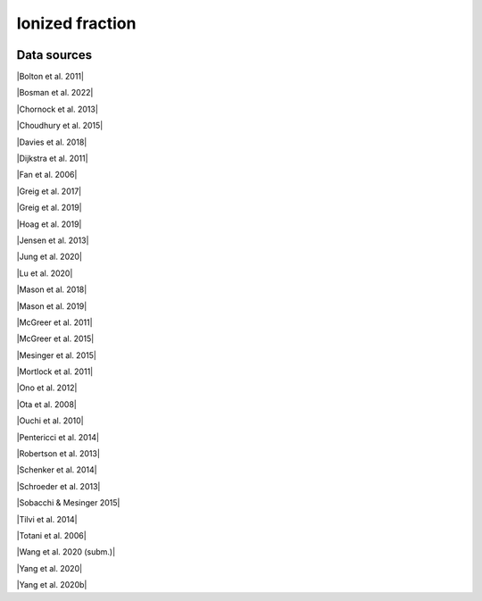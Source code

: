 .. _ionized_fraction:

Ionized fraction
================
.. image:: ../plots/ionized_fraction.png
   :height: 200pt

Data sources
^^^^^^^^^^^^

|Bolton et al. 2011|

.. |Bolton et al. 2011| raw:: html

   <a href="https://academic.oup.com/mnrasl/article/416/1/L70/1069209" target="_blank">Bolton et al. 2011</a>

|Bosman et al. 2022|

.. |Bosman et al. 2022| raw:: html

   <a href="https://ui.adsabs.harvard.edu/abs/2022MNRAS.514...55B/abstract" target="_blank">Bosman et al. 2022</a>

|Chornock et al. 2013|

.. |Chornock et al. 2013| raw:: html

   <a href="https://iopscience.iop.org/article/10.1088/0004-637X/774/1/26" target="_blank">Chornock et al. 2013</a>

|Choudhury et al. 2015|

.. |Choudhury et al. 2015| raw:: html

   <a href="https://academic.oup.com/mnras/article/452/1/261/1748658" target="_blank">Choudhury et al. 2015</a>

|Davies et al. 2018|

.. |Davies et al. 2018| raw:: html

   <a href="https://iopscience.iop.org/article/10.3847/1538-4357/aad6dc" target="_blank">Davies et al. 2018</a>

|Dijkstra et al. 2011|

.. |Dijkstra et al. 2011| raw:: html

   <a href="https://academic.oup.com/mnras/article/414/3/2139/1037521" target="_blank">Dijkstra et al. 2011</a>

|Fan et al. 2006|

.. |Fan et al. 2006| raw:: html

   <a href="https://iopscience.iop.org/article/10.1086/504836" target="_blank">Fan et al. 2006</a>

|Greig et al. 2017|

.. |Greig et al. 2017| raw:: html

   <a href="https://academic.oup.com/mnras/article/466/4/4239/2738738" target="_blank">Greig et al. 2017</a>

|Greig et al. 2019|

.. |Greig et al. 2019| raw:: html

   <a href="https://academic.oup.com/mnras/article-abstract/484/4/5094/5300127" target="_blank">Greig et al. 2019</a>

|Hoag et al. 2019|

.. |Hoag et al. 2019| raw:: html

   <a href="https://iopscience.iop.org/article/10.3847/1538-4357/ab1de7" target="_blank">Hoag et al. 2019</a>

|Jensen et al. 2013|

.. |Jensen et al. 2013| raw:: html

   <a href="https://academic.oup.com/mnras/article/428/2/1366/1004492" target="_blank">Jensen et al. 2013</a>

|Jung et al. 2020|

.. |Jung et al. 2020| raw:: html

   <a href="https://ui.adsabs.harvard.edu/abs/2020ApJ...904..144J/abstract" target="_blank">Jung et al. 2020</a>

|Lu et al. 2020|

.. |Lu et al. 2020| raw:: html

   <a href="https://iopscience.iop.org/article/10.3847/1538-4357/ab7db7/pdf" target="_blank">Lu et al. 2020</a>

|Mason et al. 2018|

.. |Mason et al. 2018| raw:: html

   <a href="https://iopscience.iop.org/article/10.3847/1538-4357/aab0a7" target="_blank">Mason et al. 2018</a>

|Mason et al. 2019|

.. |Mason et al. 2019| raw:: html

   <a href="https://academic.oup.com/mnras/article/485/3/3947/5369632" target="_blank">Mason et al. 2019</a>

|McGreer et al. 2011|

.. |McGreer et al. 2011| raw:: html

   <a href="https://academic.oup.com/mnras/article/415/4/3237/1747511" target="_blank">McGreer et al. 2011</a>

|McGreer et al. 2015|

.. |McGreer et al. 2015| raw:: html

   <a href="https://academic.oup.com/mnras/article/447/1/499/990109" target="_blank">McGreer et al. 2015</a>

|Mesinger et al. 2015|

.. |Mesinger et al. 2015| raw:: html

   <a href="https://academic.oup.com/mnras/article/446/1/566/1322451" target="_blank">Mesinger et al. 2015</a>

|Mortlock et al. 2011|

.. |Mortlock et al. 2011| raw:: html

   <a href="https://www.nature.com/articles/nature10159" target="_blank">Mortlock et al. 2011</a>

|Ono et al. 2012|

.. |Ono et al. 2012| raw:: html

   <a href="https://iopscience.iop.org/article/10.1088/0004-637X/744/2/83" target="_blank">Ono et al. 2012</a>

|Ota et al. 2008|

.. |Ota et al. 2008| raw:: html

   <a href="https://iopscience.iop.org/article/10.1086/529006" target="_blank">Ota et al. 2008</a>

|Ouchi et al. 2010|

.. |Ouchi et al. 2010| raw:: html

   <a href="https://iopscience.iop.org/article/10.1088/0004-637X/723/1/869" target="_blank">Ouchi et al. 2010</a>

|Pentericci et al. 2014|

.. |Pentericci et al. 2014| raw:: html

   <a href="https://iopscience.iop.org/article/10.1088/0004-637X/793/2/113" target="_blank">Pentericci et al. 2014</a>

|Robertson et al. 2013|

.. |Robertson et al. 2013| raw:: html

   <a href="https://iopscience.iop.org/article/10.1088/0004-637X/768/1/71" target="_blank">Robertson et al. 2013</a>

|Schenker et al. 2014|

.. |Schenker et al. 2014| raw:: html

   <a href="https://iopscience.iop.org/article/10.1088/0004-637X/795/1/20" target="_blank">Schenker et al. 2014</a>

|Schroeder et al. 2013|

.. |Schroeder et al. 2013| raw:: html

   <a href="https://academic.oup.com/mnras/article/428/4/3058/994930" target="_blank">Schroeder et al. 2013</a>

|Sobacchi & Mesinger 2015|

.. |Sobacchi & Mesinger 2015| raw:: html

   <a href="https://academic.oup.com/mnras/article/453/2/1843/1149347" target="_blank">Sobacchi & Mesinger 2015</a>

|Tilvi et al. 2014|

.. |Tilvi et al. 2014| raw:: html

   <a href="https://iopscience.iop.org/article/10.1088/0004-637X/794/1/5" target="_blank">Tilvi et al. 2014</a>

|Totani et al. 2006|

.. |Totani et al. 2006| raw:: html

   <a href="https://academic.oup.com/pasj/article/58/3/485/1503875" target="_blank">Totani et al. 2006</a>

|Wang et al. 2020 (subm.)|

.. |Wang et al. 2020 (subm.)| raw:: html

   <a href="https://arxiv.org/pdf/2004.10877.pdf" target="_blank">Wang et al. 2020 (subm.)</a>

|Yang et al. 2020|

.. |Yang et al. 2020| raw:: html

   <a href="https://arxiv.org/pdf/2006.13452.pdf" target="_blank">Yang et al. 2020</a>

|Yang et al. 2020b|

.. |Yang et al. 2020b| raw:: html

   <a href="https://ui.adsabs.harvard.edu/abs/2020ApJ...904...26Y/abstract" target="_blank">Yang et al. 2020b</a>


